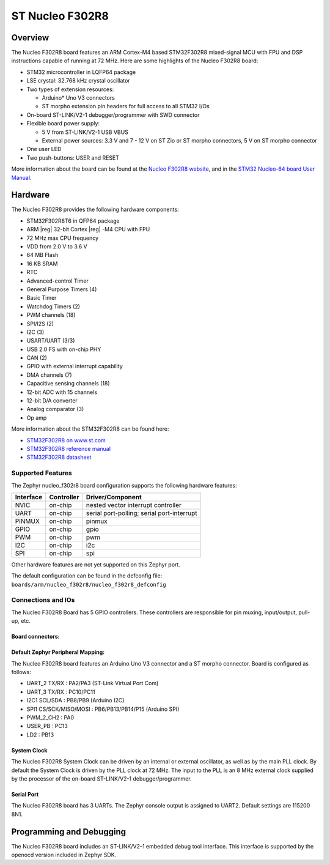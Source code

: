 .. _nucleo_f302r8_board:

ST Nucleo F302R8
################

Overview
********

The Nucleo F302R8 board features an ARM Cortex-M4 based STM32F302R8
mixed-signal MCU with FPU and DSP instructions capable of running at 72 MHz.
Here are some highlights of the Nucleo F302R8 board:

- STM32 microcontroller in LQFP64 package
- LSE crystal: 32.768 kHz crystal oscillator
- Two types of extension resources:

  - Arduino* Uno V3 connectors
  - ST morpho extension pin headers for full access to all STM32 I/Os

- On-board ST-LINK/V2-1 debugger/programmer with SWD connector
- Flexible board power supply:

  - 5 V from ST-LINK/V2-1 USB VBUS
  - External power sources: 3.3 V and 7 - 12 V on ST Zio or ST morpho
    connectors, 5 V on ST morpho connector

- One user LED
- Two push-buttons: USER and RESET

.. image:: img/nucleo_f302r8_board.jpg
   :width: 500px
   :height: 367px
   :align: center
   :alt: Nucleo F302R8

More information about the board can be found at the `Nucleo F302R8 website`_,
and in the `STM32 Nucleo-64 board User Manual`_.

Hardware
********

The Nucleo F302R8 provides the following hardware components:

- STM32F302R8T6 in QFP64 package
- ARM |reg| 32-bit Cortex |reg| -M4 CPU with FPU
- 72 MHz max CPU frequency
- VDD from 2.0 V to 3.6 V
- 64 MB Flash
- 16 KB SRAM
- RTC
- Advanced-control Timer
- General Purpose Timers (4)
- Basic Timer
- Watchdog Timers (2)
- PWM channels (18)
- SPI/I2S (2)
- I2C (3)
- USART/UART (3/3)
- USB 2.0 FS with on-chip PHY
- CAN (2)
- GPIO with external interrupt capability
- DMA channels (7)
- Capacitive sensing channels (18)
- 12-bit ADC with 15 channels
- 12-bit D/A converter
- Analog comparator (3)
- Op amp


More information about the STM32F302R8 can be found here:

- `STM32F302R8 on www.st.com`_
- `STM32F302R8 reference manual`_
- `STM32F302R8 datasheet`_

Supported Features
==================

The Zephyr nucleo_f302r8 board configuration supports the following hardware
features:

+-----------+------------+-------------------------------------+
| Interface | Controller | Driver/Component                    |
+===========+============+=====================================+
| NVIC      | on-chip    | nested vector interrupt controller  |
+-----------+------------+-------------------------------------+
| UART      | on-chip    | serial port-polling;                |
|           |            | serial port-interrupt               |
+-----------+------------+-------------------------------------+
| PINMUX    | on-chip    | pinmux                              |
+-----------+------------+-------------------------------------+
| GPIO      | on-chip    | gpio                                |
+-----------+------------+-------------------------------------+
| PWM       | on-chip    | pwm                                 |
+-----------+------------+-------------------------------------+
| I2C       | on-chip    | i2c                                 |
+-----------+------------+-------------------------------------+
| SPI       | on-chip    | spi                                 |
+-----------+------------+-------------------------------------+

Other hardware features are not yet supported on this Zephyr port.

The default configuration can be found in the defconfig file:
``boards/arm/nucleo_f302r8/nucleo_f302r8_defconfig``

Connections and IOs
===================

The Nucleo F302R8 Board has 5 GPIO controllers. These controllers are
responsible for pin muxing, input/output, pull-up, etc.

Board connectors:
-----------------
.. image:: img/nucleo_f302r8_connectors.png
   :width: 800px
   :align: center
   :height: 619px
   :alt: Nucleo F302R8 connectors

Default Zephyr Peripheral Mapping:
----------------------------------

The Nucleo F302R8 board features an Arduino Uno V3 connector and a ST
morpho connector. Board is configured as follows:

- UART_2 TX/RX : PA2/PA3 (ST-Link Virtual Port Com)
- UART_3 TX/RX : PC10/PC11
- I2C1 SCL/SDA : PB8/PB9 (Arduino I2C)
- SPI1 CS/SCK/MISO/MOSI : PB6/PB13/PB14/P15 (Arduino SPI)
- PWM_2_CH2 : PA0
- USER_PB   : PC13
- LD2       : PB13

System Clock
------------

The Nucleo F302R8 System Clock can be driven by an internal or
external oscillator, as well as by the main PLL clock. By default the
System Clock is driven by the PLL clock at 72 MHz. The input to the
PLL is an 8 MHz external clock supplied by the processor of the
on-board ST-LINK/V2-1 debugger/programmer.

Serial Port
-----------

The Nucleo F302R8 board has 3 UARTs. The Zephyr console output is assigned
to UART2.  Default settings are 115200 8N1.


Programming and Debugging
*************************

The Nucleo F302R8 board includes an ST-LINK/V2-1 embedded debug tool interface.
This interface is supported by the openocd version included in Zephyr SDK.


.. _Nucleo F302R8 website:
   http://www.st.com/en/evaluation-tools/nucleo-f302r8.html

.. _STM32 Nucleo-64 board User Manual:
   http://www.st.com/resource/en/user_manual/dm00105823.pdf

.. _STM32F302R8 on www.st.com:
   http://www.st.com/en/microcontrollers/stm32f302r8.html

.. _STM32F302R8 reference manual:
   http://www.st.com/resource/en/reference_manual/dm00094349.pdf

.. _STM32F302R8 datasheet:
   http://www.st.com/resource/en/datasheet/stm32f302r8.pdf
